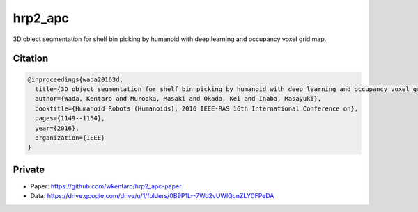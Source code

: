 hrp2_apc
========

3D object segmentation for shelf bin picking by humanoid with deep learning and occupancy voxel grid map.


Citation
--------

.. code-block:: bib

  @inproceedings{wada20163d,
    title={3D object segmentation for shelf bin picking by humanoid with deep learning and occupancy voxel grid map},
    author={Wada, Kentaro and Murooka, Masaki and Okada, Kei and Inaba, Masayuki},
    booktitle={Humanoid Robots (Humanoids), 2016 IEEE-RAS 16th International Conference on},
    pages={1149--1154},
    year={2016},
    organization={IEEE}
  }


Private
-------

- Paper: https://github.com/wkentaro/hrp2_apc-paper
- Data: https://drive.google.com/drive/u/1/folders/0B9P1L--7Wd2vUWlQcnZLY0FPeDA
